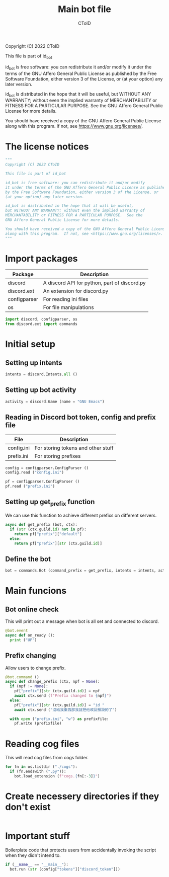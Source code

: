 #+TITLE: Main bot file
#+AUTHOR: CToID
#+PROPERTY: header-args :tangle ../bot.py
#+OPTIONS: num:nil 

Copyright (C) 2022 CToID

This file is part of id_bot

id_bot is free software: you can redistribute it and/or modify
it under the terms of the GNU Affero General Public License as published
by the Free Software Foundation, either version 3 of the License, or
(at your option) any later version.

id_bot is distributed in the hope that it will be useful,
but WITHOUT ANY WARRANTY; without even the implied warranty of
MERCHANTABILITY or FITNESS FOR A PARTICULAR PURPOSE.  See the
GNU Affero General Public License for more details.

You should have received a copy of the GNU Affero General Public License
along with this program.  If not, see <https://www.gnu.org/licenses/>.

* Table of contents :TOC_1:noexport:
- [[#the-license-notices][The license notices]]
- [[#import-packages][Import packages]]
- [[#initial-setup][Initial setup]]
- [[#main-funcions][Main funcions]]
- [[#reading-cog-files][Reading cog files]]
- [[#create-necessery-directories-if-they-dont-exist][Create necessery directories if they don't exist]]
- [[#important-stuff][Important stuff]]

* The license notices
#+begin_src python
"""
Copyright (C) 2022 CToID

This file is part of id_bot

id_bot is free software: you can redistribute it and/or modify
it under the terms of the GNU Affero General Public License as published
by the Free Software Foundation, either version 3 of the License, or
(at your option) any later version.

id_bot is distributed in the hope that it will be useful,
but WITHOUT ANY WARRANTY; without even the implied warranty of
MERCHANTABILITY or FITNESS FOR A PARTICULAR PURPOSE.  See the
GNU Affero General Public License for more details.

You should have received a copy of the GNU Affero General Public License
along with this program.  If not, see <https://www.gnu.org/licenses/>.
"""
#+end_src

* Import packages
| Package      | Description                                  |
|--------------+----------------------------------------------|
| discord      | A discord API for python, part of discord.py |
| discord.ext  | An extension for discord.py                  |
| configparser | For reading ini files                        |
| os           | For file manipulations                       |
#+begin_src python
import discord, configparser, os
from discord.ext import commands
#+end_src

* Initial setup
** Setting up intents
#+begin_src python
intents = discord.Intents.all ()
#+end_src

** Setting up bot activity
#+begin_src python
activity = discord.Game (name = "GNU Emacs")
#+end_src

** Reading in Discord bot token, config and prefix file
| File       | Description                        |
|------------+------------------------------------|
| config.ini | For storing tokens and other stuff |
| prefix.ini | For storing prefixes               |
#+begin_src python
config = configparser.ConfigParser ()
config.read ("config.ini")

pf = configparser.ConfigParser ()
pf.read ("prefix.ini")
#+end_src

** Setting up get_prefix function
We can use this function to achieve different prefixs on different servers.
#+begin_src python
async def get_prefix (bot, ctx):
  if (str (ctx.guild.id) not in pf):
    return pf["prefix"]["default"]
  else:
    return pf["prefix"][str (ctx.guild.id)]
#+end_src

** Define the bot
#+begin_src python
bot = commands.Bot (command_prefix = get_prefix, intents = intents, activity = activity, help_command = None)
#+end_src

* Main funcions
** Bot online check
This will print out a message when bot is all set and connected to discord.
#+begin_src python
@bot.event
async def on_ready ():
  print ("UP")
#+end_src

** Prefix changing
Allow users to change prefix.
#+begin_src python
@bot.command ()
async def change_prefix (ctx, npf = None):
  if (npf != None):
    pf["prefix"][str (ctx.guild.id)] = npf
    await ctx.send (f"Prefix changed to {npf}")
  else:
    pf["prefix"][str (ctx.guild.id)] = "id "
    await ctx.send ("沒給我東西那我就把他改回預設的了")

  with open ("prefix.ini", "w") as prefixfile:
    pf.write (prefixfile)
#+end_src

* Reading cog files
This will read cog files from cogs folder.
#+begin_src python
for fn in os.listdir ("./cogs"):
  if (fn.endswith (".py")):
    bot.load_extension (f"cogs.{fn[:-3]}")
#+end_src

* Create necessery directories if they don't exist
#+begin_src python
#+end_src

* Important stuff
Boilerplate code that protects users from accidentally invoking the script when they didn't intend to. 
#+begin_src python
if (__name__ == "__main__"):
  bot.run (str (config["tokens"]["discord_token"]))
#+end_src
